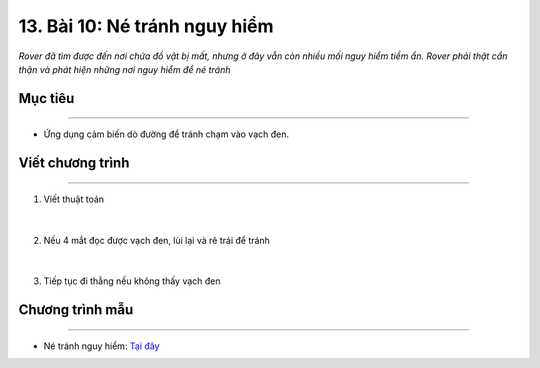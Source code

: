 13. Bài 10: Né tránh nguy hiểm 
====================================

*Rover đã tìm được đến nơi chứa đồ vật bị mất, nhưng ở đây vẫn còn nhiều mối nguy hiểm tiềm ẩn. Rover phải thật cẩn thận và phát hiện những nơi nguy hiểm để né tránh*


Mục tiêu
---------------
--------------

- Ứng dụng cảm biến dò đường để tránh chạm vào vạch đen.


Viết chương trình
---------------------
-------------------------------

1. Viết thuật toán

    .. image:: images/bai_10.1.png
        :width: 800px
        :align: center     
|
2. Nếu 4 mắt đọc được vạch đen, lùi lại và rẽ trái để tránh

    .. image:: images/bai_10.2.png
        :width: 900px
        :align: center   
|        
3. Tiếp tục đi thẳng nếu không thấy vạch đen

    .. image:: images/bai_10.3.png
        :width: 900px
        :align: center   


Chương trình mẫu
--------------
-------------------

- Né tránh nguy hiểm: `Tại đây <https://app.ohstem.vn/#!/share/yolobit/2BeX7G4LO7hYYlVlIw0r8CwIEl3>`_

.. image:: images/bai_10.4.png
    :width: 200px
    :align: center 

